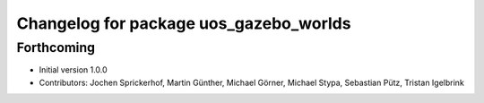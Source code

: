 ^^^^^^^^^^^^^^^^^^^^^^^^^^^^^^^^^^^^^^^
Changelog for package uos_gazebo_worlds
^^^^^^^^^^^^^^^^^^^^^^^^^^^^^^^^^^^^^^^

Forthcoming
-----------
* Initial version 1.0.0
* Contributors: Jochen Sprickerhof, Martin Günther, Michael Görner, Michael Stypa, Sebastian Pütz, Tristan Igelbrink